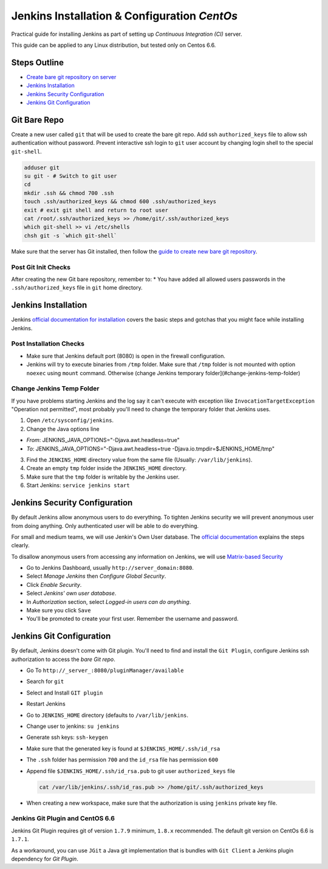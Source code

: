 Jenkins Installation & Configuration *CentOs*
#############################################

Practical guide for installing Jenkins as part of setting up *Continuous
Integration (CI)* server.

This guide can be applied to any Linux distribution, but tested only on
Centos 6.6.

Steps Outline
=============

-  `Create bare git repository on server <#git-bare-repo>`__
-  `Jenkins Installation <#jenkins-installation>`__
-  `Jenkins Security Configuration <#jenkins-security-configuration>`__
-  `Jenkins Git Configuration <#jenkins-git-configuration>`__

Git Bare Repo
=============

Create a new user called ``git`` that will be used to create the bare
git repo. Add ssh ``authorized_keys`` file to allow ssh authentication
without password. Prevent interactive ssh login to ``git`` user account
by changing login shell to the special ``git-shell``.

.. code:: bash

    adduser git
    su git - # Switch to git user
    cd
    mkdir .ssh && chmod 700 .ssh
    touch .ssh/authorized_keys && chmod 600 .ssh/authorized_keys
    exit # exit git shell and return to root user
    cat /root/.ssh/authorized_keys >> /home/git/.ssh/authorized_keys
    which git-shell >> vi /etc/shells
    chsh git -s `which git-shell`

Make sure that the server has Git installed, then follow the `guide to
create new bare git repository <git-bare>`__.

Post Git Init Checks
--------------------

After creating the new Git bare repository, remember to: \* You have
added all allowed users passwords in the ``.ssh/authorized_keys`` file
in ``git`` home directory.

Jenkins Installation
====================

Jenkins `official documentation for
installation <https://wiki.jenkins-ci.org/display/JENKINS/Installing+Jenkins>`__
covers the basic steps and gotchas that you might face while installing
Jenkins.

Post Installation Checks
------------------------

-  Make sure that Jenkins default port (8080) is open in the firewall
   configuration.
-  Jenkins will try to execute binaries from ``/tmp`` folder. Make sure
   that ``/tmp`` folder is not mounted with option ``noexec`` using
   ``mount`` command. Otherwise (change Jenkins temporary
   folder](#change-jenkins-temp-folder)

Change Jenkins Temp Folder
--------------------------

If you have problems starting Jenkins and the log say it can't execute
with exception like ``InvocationTargetException`` "Operation not
permitted", most probably you'll need to change the temporary folder
that Jenkins uses.

1. Open ``/etc/sysconfig/jenkins``.
2. Change the Java options line

-  *From*: JENKINS\_JAVA\_OPTIONS="-Djava.awt.headless=true"
-  *To*: JENKINS\_JAVA\_OPTIONS="-Djava.awt.headless=true
   -Djava.io.tmpdir=$JENKINS\_HOME/tmp"

3. Find the ``JENKINS_HOME`` directory value from the same file
   (Usually: ``/var/lib/jenkins``).
4. Create an empty ``tmp`` folder inside the ``JENKINS_HOME`` directory.
5. Make sure that the ``tmp`` folder is writable by the Jenkins user.
6. Start Jenkins: ``service jenkins start``

Jenkins Security Configuration
==============================

By default Jenkins allow anonymous users to do everything. To tighten
Jenkins security we will prevent anonymous user from doing anything.
Only authenticated user will be able to do everything.

For small and medium teams, we will use Jenkin's Own User database. The
`official
documentation <https://wiki.jenkins-ci.org/display/JENKINS/Standard+Security+Setup#StandardSecuritySetup-Jenkins%27OwnUserDatabase>`__
explains the steps clearly.

To disallow anonymous users from accessing any information on Jenkins,
we will use `Matrix-based
Security <https://wiki.jenkins-ci.org/display/JENKINS/Standard+Security+Setup#StandardSecuritySetup-MatrixbasedSecurity>`__

-  Go to Jenkins Dashboard, usually ``http://server_domain:8080``.
-  Select *Manage Jenkins* then *Configure Global Security*.
-  Click *Enable Security*.
-  Select *Jenkins' own user database*.
-  In *Authorization* section, select *Logged-in users can do anything*.
-  Make sure you click ``Save``
-  You'll be promoted to create your first user. Remember the username
   and password.

Jenkins Git Configuration
=========================

By default, Jenkins doesn't come with Git plugin. You'll need to find
and install the ``Git Plugin``, configure Jenkins ssh authorization to
access the *bare Git repo*.

-  Go To ``http://_server_:8080/pluginManager/available``
-  Search for ``git``
-  Select and Install ``GIT plugin``
-  Restart Jenkins
-  Go to ``JENKINS_HOME`` directory (defaults to ``/var/lib/jenkins``.
-  Change user to jenkins: ``su jenkins``
-  Generate ssh keys: ``ssh-keygen``
-  Make sure that the generated key is found at
   ``$JENKINS_HOME/.ssh/id_rsa``
-  The ``.ssh`` folder has permission ``700`` and the ``id_rsa`` file
   has permission ``600``
-  Append file ``$JENKINS_HOME/.ssh/id_rsa.pub`` to git user
   ``authorized_keys`` file

   .. code:: bash

       cat /var/lib/jenkins/.ssh/id_ras.pub >> /home/git/.ssh/authorized_keys

-  When creating a new workspace, make sure that the authorization is
   using ``jenkins`` private key file.

Jenkins Git Plugin and CentOS 6.6
---------------------------------

Jenkins Git Plugin requires git of version ``1.7.9`` minimum, ``1.8.x``
recommended. The default git version on CentOs 6.6 is ``1.7.1``.

As a workaround, you can use ``JGit`` a Java git implementation that is
bundles with ``Git Client`` a Jenkins plugin dependency for *Git
Plugin*.
